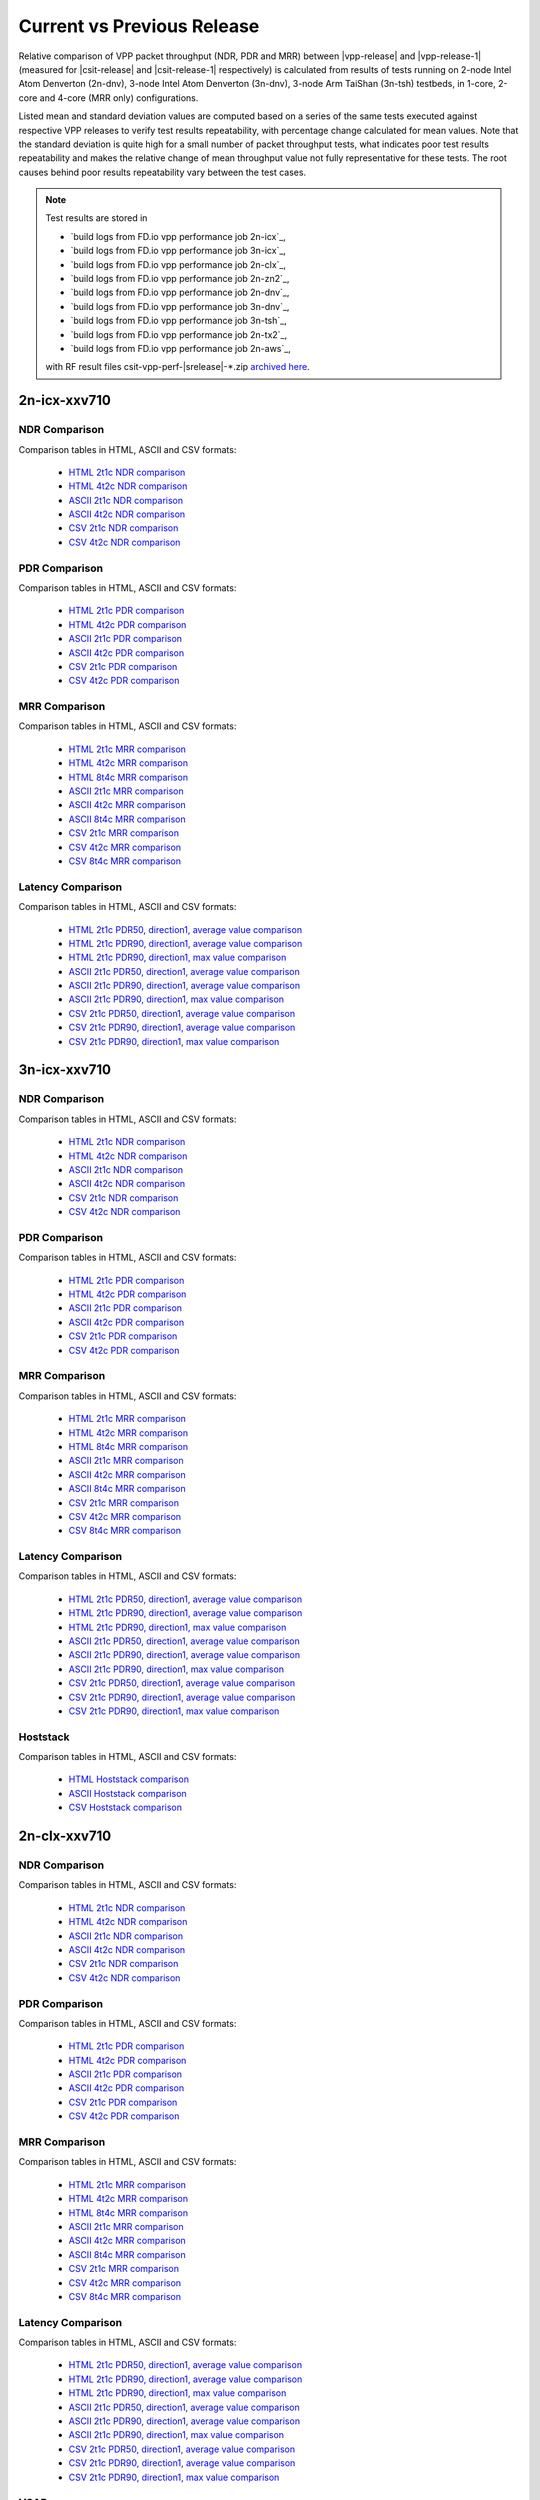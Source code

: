 
.. _vpp_compare_current_vs_previous_release:

Current vs Previous Release
---------------------------

Relative comparison of VPP packet throughput (NDR, PDR and MRR) between
|vpp-release| and |vpp-release-1| (measured for |csit-release| and
|csit-release-1| respectively) is calculated from results of tests
running on 2-node Intel Atom Denverton
(2n-dnv), 3-node Intel Atom Denverton (3n-dnv), 3-node Arm TaiShan (3n-tsh)
testbeds, in 1-core, 2-core and 4-core (MRR only) configurations.

Listed mean and standard deviation values are computed based on a series
of the same tests executed against respective VPP releases to verify
test results repeatability, with percentage change calculated for mean
values. Note that the standard deviation is quite high for a small
number of packet throughput tests, what indicates poor test results
repeatability and makes the relative change of mean throughput value not
fully representative for these tests. The root causes behind poor
results repeatability vary between the test cases.

.. note::

    Test results are stored in

    - `build logs from FD.io vpp performance job 2n-icx`_,
    - `build logs from FD.io vpp performance job 3n-icx`_,
    - `build logs from FD.io vpp performance job 2n-clx`_,
    - `build logs from FD.io vpp performance job 2n-zn2`_,
    - `build logs from FD.io vpp performance job 2n-dnv`_,
    - `build logs from FD.io vpp performance job 3n-dnv`_,
    - `build logs from FD.io vpp performance job 3n-tsh`_,
    - `build logs from FD.io vpp performance job 2n-tx2`_,
    - `build logs from FD.io vpp performance job 2n-aws`_,

    with RF result files csit-vpp-perf-|srelease|-\*.zip
    `archived here <../../_static/archive/>`_.

2n-icx-xxv710
~~~~~~~~~~~~~

NDR Comparison
``````````````

Comparison tables in HTML, ASCII and CSV formats:

  - `HTML 2t1c NDR comparison <performance-changes-2n-icx-2t1c-ndr.html>`_
  - `HTML 4t2c NDR comparison <performance-changes-2n-icx-4t2c-ndr.html>`_
  - `ASCII 2t1c NDR comparison <../../_static/vpp/performance-changes-2n-icx-2t1c-ndr.txt>`_
  - `ASCII 4t2c NDR comparison <../../_static/vpp/performance-changes-2n-icx-4t2c-ndr.txt>`_
  - `CSV 2t1c NDR comparison <../../_static/vpp/performance-changes-2n-icx-2t1c-ndr-csv.csv>`_
  - `CSV 4t2c NDR comparison <../../_static/vpp/performance-changes-2n-icx-4t2c-ndr-csv.csv>`_

PDR Comparison
``````````````

Comparison tables in HTML, ASCII and CSV formats:

  - `HTML 2t1c PDR comparison <performance-changes-2n-icx-2t1c-pdr.html>`_
  - `HTML 4t2c PDR comparison <performance-changes-2n-icx-4t2c-pdr.html>`_
  - `ASCII 2t1c PDR comparison <../../_static/vpp/performance-changes-2n-icx-2t1c-pdr.txt>`_
  - `ASCII 4t2c PDR comparison <../../_static/vpp/performance-changes-2n-icx-4t2c-pdr.txt>`_
  - `CSV 2t1c PDR comparison <../../_static/vpp/performance-changes-2n-icx-2t1c-pdr-csv.csv>`_
  - `CSV 4t2c PDR comparison <../../_static/vpp/performance-changes-2n-icx-4t2c-pdr-csv.csv>`_

MRR Comparison
``````````````

Comparison tables in HTML, ASCII and CSV formats:

  - `HTML 2t1c MRR comparison <performance-changes-2n-icx-2t1c-mrr.html>`_
  - `HTML 4t2c MRR comparison <performance-changes-2n-icx-4t2c-mrr.html>`_
  - `HTML 8t4c MRR comparison <performance-changes-2n-icx-8t4c-mrr.html>`_
  - `ASCII 2t1c MRR comparison <../../_static/vpp/performance-changes-2n-icx-2t1c-mrr.txt>`_
  - `ASCII 4t2c MRR comparison <../../_static/vpp/performance-changes-2n-icx-4t2c-mrr.txt>`_
  - `ASCII 8t4c MRR comparison <../../_static/vpp/performance-changes-2n-icx-8t4c-mrr.txt>`_
  - `CSV 2t1c MRR comparison <../../_static/vpp/performance-changes-2n-icx-2t1c-mrr-csv.csv>`_
  - `CSV 4t2c MRR comparison <../../_static/vpp/performance-changes-2n-icx-4t2c-mrr-csv.csv>`_
  - `CSV 8t4c MRR comparison <../../_static/vpp/performance-changes-2n-icx-8t4c-mrr-csv.csv>`_

Latency Comparison
``````````````````

Comparison tables in HTML, ASCII and CSV formats:

  - `HTML 2t1c PDR50, direction1, average value comparison <latency-changes-2n-icx-xxv710-2t1c-pdr50-d1-avg.html>`_
  - `HTML 2t1c PDR90, direction1, average value comparison <latency-changes-2n-icx-xxv710-2t1c-pdr90-d1-avg.html>`_
  - `HTML 2t1c PDR90, direction1, max value comparison <latency-changes-2n-icx-xxv710-2t1c-pdr90-d1-max.html>`_
  - `ASCII 2t1c PDR50, direction1, average value comparison <../../_static/vpp/latency-changes-2n-icx-xxv710-2t1c-pdr50-d1-avg.txt>`_
  - `ASCII 2t1c PDR90, direction1, average value comparison <../../_static/vpp/latency-changes-2n-icx-xxv710-2t1c-pdr90-d1-avg.txt>`_
  - `ASCII 2t1c PDR90, direction1, max value comparison <../../_static/vpp/latency-changes-2n-icx-xxv710-2t1c-pdr90-d1-max.txt>`_
  - `CSV 2t1c PDR50, direction1, average value comparison <../../_static/vpp/latency-changes-2n-icx-xxv710-2t1c-pdr50-d1-avg-csv.csv>`_
  - `CSV 2t1c PDR90, direction1, average value comparison <../../_static/vpp/latency-changes-2n-icx-xxv710-2t1c-pdr90-d1-avg-csv.csv>`_
  - `CSV 2t1c PDR90, direction1, max value comparison <../../_static/vpp/latency-changes-2n-icx-xxv710-2t1c-pdr90-d1-max-csv.csv>`_

3n-icx-xxv710
~~~~~~~~~~~~~

NDR Comparison
``````````````

Comparison tables in HTML, ASCII and CSV formats:

  - `HTML 2t1c NDR comparison <performance-changes-3n-icx-2t1c-ndr.html>`_
  - `HTML 4t2c NDR comparison <performance-changes-3n-icx-4t2c-ndr.html>`_
  - `ASCII 2t1c NDR comparison <../../_static/vpp/performance-changes-3n-icx-2t1c-ndr.txt>`_
  - `ASCII 4t2c NDR comparison <../../_static/vpp/performance-changes-3n-icx-4t2c-ndr.txt>`_
  - `CSV 2t1c NDR comparison <../../_static/vpp/performance-changes-3n-icx-2t1c-ndr-csv.csv>`_
  - `CSV 4t2c NDR comparison <../../_static/vpp/performance-changes-3n-icx-4t2c-ndr-csv.csv>`_

PDR Comparison
``````````````

Comparison tables in HTML, ASCII and CSV formats:

  - `HTML 2t1c PDR comparison <performance-changes-3n-icx-2t1c-pdr.html>`_
  - `HTML 4t2c PDR comparison <performance-changes-3n-icx-4t2c-pdr.html>`_
  - `ASCII 2t1c PDR comparison <../../_static/vpp/performance-changes-3n-icx-2t1c-pdr.txt>`_
  - `ASCII 4t2c PDR comparison <../../_static/vpp/performance-changes-3n-icx-4t2c-pdr.txt>`_
  - `CSV 2t1c PDR comparison <../../_static/vpp/performance-changes-3n-icx-2t1c-pdr-csv.csv>`_
  - `CSV 4t2c PDR comparison <../../_static/vpp/performance-changes-3n-icx-4t2c-pdr-csv.csv>`_

MRR Comparison
``````````````

Comparison tables in HTML, ASCII and CSV formats:

  - `HTML 2t1c MRR comparison <performance-changes-3n-icx-2t1c-mrr.html>`_
  - `HTML 4t2c MRR comparison <performance-changes-3n-icx-4t2c-mrr.html>`_
  - `HTML 8t4c MRR comparison <performance-changes-3n-icx-8t4c-mrr.html>`_
  - `ASCII 2t1c MRR comparison <../../_static/vpp/performance-changes-3n-icx-2t1c-mrr.txt>`_
  - `ASCII 4t2c MRR comparison <../../_static/vpp/performance-changes-3n-icx-4t2c-mrr.txt>`_
  - `ASCII 8t4c MRR comparison <../../_static/vpp/performance-changes-3n-icx-8t4c-mrr.txt>`_
  - `CSV 2t1c MRR comparison <../../_static/vpp/performance-changes-3n-icx-2t1c-mrr-csv.csv>`_
  - `CSV 4t2c MRR comparison <../../_static/vpp/performance-changes-3n-icx-4t2c-mrr-csv.csv>`_
  - `CSV 8t4c MRR comparison <../../_static/vpp/performance-changes-3n-icx-8t4c-mrr-csv.csv>`_

Latency Comparison
``````````````````

Comparison tables in HTML, ASCII and CSV formats:

  - `HTML 2t1c PDR50, direction1, average value comparison <latency-changes-3n-icx-xxv710-2t1c-pdr50-d1-avg.html>`_
  - `HTML 2t1c PDR90, direction1, average value comparison <latency-changes-3n-icx-xxv710-2t1c-pdr90-d1-avg.html>`_
  - `HTML 2t1c PDR90, direction1, max value comparison <latency-changes-3n-icx-xxv710-2t1c-pdr90-d1-max.html>`_
  - `ASCII 2t1c PDR50, direction1, average value comparison <../../_static/vpp/latency-changes-3n-icx-xxv710-2t1c-pdr50-d1-avg.txt>`_
  - `ASCII 2t1c PDR90, direction1, average value comparison <../../_static/vpp/latency-changes-3n-icx-xxv710-2t1c-pdr90-d1-avg.txt>`_
  - `ASCII 2t1c PDR90, direction1, max value comparison <../../_static/vpp/latency-changes-3n-icx-xxv710-2t1c-pdr90-d1-max.txt>`_
  - `CSV 2t1c PDR50, direction1, average value comparison <../../_static/vpp/latency-changes-3n-icx-xxv710-2t1c-pdr50-d1-avg-csv.csv>`_
  - `CSV 2t1c PDR90, direction1, average value comparison <../../_static/vpp/latency-changes-3n-icx-xxv710-2t1c-pdr90-d1-avg-csv.csv>`_
  - `CSV 2t1c PDR90, direction1, max value comparison <../../_static/vpp/latency-changes-3n-icx-xxv710-2t1c-pdr90-d1-max-csv.csv>`_

Hoststack
`````````

Comparison tables in HTML, ASCII and CSV formats:

  - `HTML Hoststack comparison <performance-changes-3n-skx-hoststack.html>`_
  - `ASCII Hoststack comparison <../../_static/vpp/performance-changes-3n-skx-hoststack.txt>`_
  - `CSV Hoststack comparison <../../_static/vpp/performance-changes-3n-skx-hoststack-csv.csv>`_

2n-clx-xxv710
~~~~~~~~~~~~~

NDR Comparison
``````````````

Comparison tables in HTML, ASCII and CSV formats:

  - `HTML 2t1c NDR comparison <performance-changes-2n-clx-xxv710-2t1c-ndr.html>`_
  - `HTML 4t2c NDR comparison <performance-changes-2n-clx-xxv710-4t2c-ndr.html>`_
  - `ASCII 2t1c NDR comparison <../../_static/vpp/performance-changes-2n-clx-xxv710-2t1c-ndr.txt>`_
  - `ASCII 4t2c NDR comparison <../../_static/vpp/performance-changes-2n-clx-xxv710-4t2c-ndr.txt>`_
  - `CSV 2t1c NDR comparison <../../_static/vpp/performance-changes-2n-clx-xxv710-2t1c-ndr-csv.csv>`_
  - `CSV 4t2c NDR comparison <../../_static/vpp/performance-changes-2n-clx-xxv710-4t2c-ndr-csv.csv>`_

PDR Comparison
``````````````

Comparison tables in HTML, ASCII and CSV formats:

  - `HTML 2t1c PDR comparison <performance-changes-2n-clx-xxv710-2t1c-pdr.html>`_
  - `HTML 4t2c PDR comparison <performance-changes-2n-clx-xxv710-4t2c-pdr.html>`_
  - `ASCII 2t1c PDR comparison <../../_static/vpp/performance-changes-2n-clx-xxv710-2t1c-pdr.txt>`_
  - `ASCII 4t2c PDR comparison <../../_static/vpp/performance-changes-2n-clx-xxv710-4t2c-pdr.txt>`_
  - `CSV 2t1c PDR comparison <../../_static/vpp/performance-changes-2n-clx-xxv710-2t1c-pdr-csv.csv>`_
  - `CSV 4t2c PDR comparison <../../_static/vpp/performance-changes-2n-clx-xxv710-4t2c-pdr-csv.csv>`_

MRR Comparison
``````````````

Comparison tables in HTML, ASCII and CSV formats:

  - `HTML 2t1c MRR comparison <performance-changes-2n-clx-xxv710-2t1c-mrr.html>`_
  - `HTML 4t2c MRR comparison <performance-changes-2n-clx-xxv710-4t2c-mrr.html>`_
  - `HTML 8t4c MRR comparison <performance-changes-2n-clx-xxv710-8t4c-mrr.html>`_
  - `ASCII 2t1c MRR comparison <../../_static/vpp/performance-changes-2n-clx-xxv710-2t1c-mrr.txt>`_
  - `ASCII 4t2c MRR comparison <../../_static/vpp/performance-changes-2n-clx-xxv710-4t2c-mrr.txt>`_
  - `ASCII 8t4c MRR comparison <../../_static/vpp/performance-changes-2n-clx-xxv710-8t4c-mrr.txt>`_
  - `CSV 2t1c MRR comparison <../../_static/vpp/performance-changes-2n-clx-xxv710-2t1c-mrr-csv.csv>`_
  - `CSV 4t2c MRR comparison <../../_static/vpp/performance-changes-2n-clx-xxv710-4t2c-mrr-csv.csv>`_
  - `CSV 8t4c MRR comparison <../../_static/vpp/performance-changes-2n-clx-xxv710-8t4c-mrr-csv.csv>`_

Latency Comparison
``````````````````

Comparison tables in HTML, ASCII and CSV formats:

  - `HTML 2t1c PDR50, direction1, average value comparison <latency-changes-2n-clx-xxv710-2t1c-pdr50-d1-avg.html>`_
  - `HTML 2t1c PDR90, direction1, average value comparison <latency-changes-2n-clx-xxv710-2t1c-pdr90-d1-avg.html>`_
  - `HTML 2t1c PDR90, direction1, max value comparison <latency-changes-2n-clx-xxv710-2t1c-pdr90-d1-max.html>`_
  - `ASCII 2t1c PDR50, direction1, average value comparison <../../_static/vpp/latency-changes-2n-clx-xxv710-2t1c-pdr50-d1-avg.txt>`_
  - `ASCII 2t1c PDR90, direction1, average value comparison <../../_static/vpp/latency-changes-2n-clx-xxv710-2t1c-pdr90-d1-avg.txt>`_
  - `ASCII 2t1c PDR90, direction1, max value comparison <../../_static/vpp/latency-changes-2n-clx-xxv710-2t1c-pdr90-d1-max.txt>`_
  - `CSV 2t1c PDR50, direction1, average value comparison <../../_static/vpp/latency-changes-2n-clx-xxv710-2t1c-pdr50-d1-avg-csv.csv>`_
  - `CSV 2t1c PDR90, direction1, average value comparison <../../_static/vpp/latency-changes-2n-clx-xxv710-2t1c-pdr90-d1-avg-csv.csv>`_
  - `CSV 2t1c PDR90, direction1, max value comparison <../../_static/vpp/latency-changes-2n-clx-xxv710-2t1c-pdr90-d1-max-csv.csv>`_

VSAP
````

Comparison tables in HTML, ASCII and CSV formats:

  - `HTML VSAP comparison <performance-changes-2n-clx-vsap.html>`_
  - `ASCII VSAP comparison <../../_static/vpp/performance-changes-2n-clx-vsap.txt>`_
  - `CSV VSAP comparison <../../_static/vpp/performance-changes-2n-clx-vsap-csv.csv>`_

2n-clx-cx556a
~~~~~~~~~~~~~

NDR Comparison
``````````````

Comparison tables in HTML, ASCII and CSV formats:

  - `HTML 2t1c NDR comparison <performance-changes-2n-clx-cx556a-2t1c-ndr.html>`_
  - `HTML 4t2c NDR comparison <performance-changes-2n-clx-cx556a-4t2c-ndr.html>`_
  - `ASCII 2t1c NDR comparison <../../_static/vpp/performance-changes-2n-clx-cx556a-2t1c-ndr.txt>`_
  - `ASCII 4t2c NDR comparison <../../_static/vpp/performance-changes-2n-clx-cx556a-4t2c-ndr.txt>`_
  - `CSV 2t1c NDR comparison <../../_static/vpp/performance-changes-2n-clx-cx556a-2t1c-ndr-csv.csv>`_
  - `CSV 4t2c NDR comparison <../../_static/vpp/performance-changes-2n-clx-cx556a-4t2c-ndr-csv.csv>`_

PDR Comparison
``````````````

Comparison tables in HTML, ASCII and CSV formats:

  - `HTML 2t1c PDR comparison <performance-changes-2n-clx-cx556a-2t1c-pdr.html>`_
  - `HTML 4t2c PDR comparison <performance-changes-2n-clx-cx556a-4t2c-pdr.html>`_
  - `ASCII 2t1c PDR comparison <../../_static/vpp/performance-changes-2n-clx-cx556a-2t1c-pdr.txt>`_
  - `ASCII 4t2c PDR comparison <../../_static/vpp/performance-changes-2n-clx-cx556a-4t2c-pdr.txt>`_
  - `CSV 2t1c PDR comparison <../../_static/vpp/performance-changes-2n-clx-cx556a-2t1c-pdr-csv.csv>`_
  - `CSV 4t2c PDR comparison <../../_static/vpp/performance-changes-2n-clx-cx556a-4t2c-pdr-csv.csv>`_

MRR Comparison
``````````````

Comparison tables in HTML, ASCII and CSV formats:

  - `HTML 2t1c MRR comparison <performance-changes-2n-clx-cx556a-2t1c-mrr.html>`_
  - `HTML 4t2c MRR comparison <performance-changes-2n-clx-cx556a-4t2c-mrr.html>`_
  - `HTML 8t4c MRR comparison <performance-changes-2n-clx-cx556a-8t4c-mrr.html>`_
  - `ASCII 2t1c MRR comparison <../../_static/vpp/performance-changes-2n-clx-cx556a-2t1c-mrr.txt>`_
  - `ASCII 4t2c MRR comparison <../../_static/vpp/performance-changes-2n-clx-cx556a-4t2c-mrr.txt>`_
  - `ASCII 8t4c MRR comparison <../../_static/vpp/performance-changes-2n-clx-cx556a-8t4c-mrr.txt>`_
  - `CSV 2t1c MRR comparison <../../_static/vpp/performance-changes-2n-clx-cx556a-2t1c-mrr-csv.csv>`_
  - `CSV 4t2c MRR comparison <../../_static/vpp/performance-changes-2n-clx-cx556a-4t2c-mrr-csv.csv>`_
  - `CSV 8t4c MRR comparison <../../_static/vpp/performance-changes-2n-clx-cx556a-8t4c-mrr-csv.csv>`_

Latency Comparison
``````````````````

Comparison tables in HTML, ASCII and CSV formats:

  - `HTML 2t1c PDR50, direction1, average value comparison <latency-changes-2n-clx-cx556a-2t1c-pdr50-d1-avg.html>`_
  - `HTML 2t1c PDR90, direction1, average value comparison <latency-changes-2n-clx-cx556a-2t1c-pdr90-d1-avg.html>`_
  - `HTML 2t1c PDR90, direction1, max value comparison <latency-changes-2n-clx-cx556a-2t1c-pdr90-d1-max.html>`_
  - `ASCII 2t1c PDR50, direction1, average value comparison <../../_static/vpp/latency-changes-2n-clx-cx556a-2t1c-pdr50-d1-avg.txt>`_
  - `ASCII 2t1c PDR90, direction1, average value comparison <../../_static/vpp/latency-changes-2n-clx-cx556a-2t1c-pdr90-d1-avg.txt>`_
  - `ASCII 2t1c PDR90, direction1, max value comparison <../../_static/vpp/latency-changes-2n-clx-cx556a-2t1c-pdr90-d1-max.txt>`_
  - `CSV 2t1c PDR50, direction1, average value comparison <../../_static/vpp/latency-changes-2n-clx-cx556a-2t1c-pdr50-d1-avg-csv.csv>`_
  - `CSV 2t1c PDR90, direction1, average value comparison <../../_static/vpp/latency-changes-2n-clx-cx556a-2t1c-pdr90-d1-avg-csv.csv>`_
  - `CSV 2t1c PDR90, direction1, max value comparison <../../_static/vpp/latency-changes-2n-clx-cx556a-2t1c-pdr90-d1-max-csv.csv>`_

2n-zn2-xxv710
~~~~~~~~~~~~~

NDR Comparison
``````````````

Comparison tables in HTML, ASCII and CSV formats:

  - `HTML 2t1c NDR comparison <performance-changes-2n-zn2-xxv710-2t1c-ndr.html>`_
  - `HTML 4t2c NDR comparison <performance-changes-2n-zn2-xxv710-4t2c-ndr.html>`_
  - `ASCII 2t1c NDR comparison <../../_static/vpp/performance-changes-2n-zn2-xxv710-2t1c-ndr.txt>`_
  - `ASCII 4t2c NDR comparison <../../_static/vpp/performance-changes-2n-zn2-xxv710-4t2c-ndr.txt>`_
  - `CSV 2t1c NDR comparison <../../_static/vpp/performance-changes-2n-zn2-xxv710-2t1c-ndr-csv.csv>`_
  - `CSV 4t2c NDR comparison <../../_static/vpp/performance-changes-2n-zn2-xxv710-4t2c-ndr-csv.csv>`_

PDR Comparison
``````````````

Comparison tables in HTML, ASCII and CSV formats:

  - `HTML 2t1c PDR comparison <performance-changes-2n-zn2-xxv710-2t1c-pdr.html>`_
  - `HTML 4t2c PDR comparison <performance-changes-2n-zn2-xxv710-4t2c-pdr.html>`_
  - `ASCII 2t1c PDR comparison <../../_static/vpp/performance-changes-2n-zn2-xxv710-2t1c-pdr.txt>`_
  - `ASCII 4t2c PDR comparison <../../_static/vpp/performance-changes-2n-zn2-xxv710-4t2c-pdr.txt>`_
  - `CSV 2t1c PDR comparison <../../_static/vpp/performance-changes-2n-zn2-xxv710-2t1c-pdr-csv.csv>`_
  - `CSV 4t2c PDR comparison <../../_static/vpp/performance-changes-2n-zn2-xxv710-4t2c-pdr-csv.csv>`_

MRR Comparison
``````````````

Comparison tables in HTML, ASCII and CSV formats:

  - `HTML 2t1c MRR comparison <performance-changes-2n-zn2-xxv710-2t1c-mrr.html>`_
  - `HTML 4t2c MRR comparison <performance-changes-2n-zn2-xxv710-4t2c-mrr.html>`_
  - `HTML 8t4c MRR comparison <performance-changes-2n-zn2-xxv710-8t4c-mrr.html>`_
  - `ASCII 2t1c MRR comparison <../../_static/vpp/performance-changes-2n-zn2-xxv710-2t1c-mrr.txt>`_
  - `ASCII 4t2c MRR comparison <../../_static/vpp/performance-changes-2n-zn2-xxv710-4t2c-mrr.txt>`_
  - `ASCII 8t4c MRR comparison <../../_static/vpp/performance-changes-2n-zn2-xxv710-8t4c-mrr.txt>`_
  - `CSV 2t1c MRR comparison <../../_static/vpp/performance-changes-2n-zn2-xxv710-2t1c-mrr-csv.csv>`_
  - `CSV 4t2c MRR comparison <../../_static/vpp/performance-changes-2n-zn2-xxv710-4t2c-mrr-csv.csv>`_
  - `CSV 8t4c MRR comparison <../../_static/vpp/performance-changes-2n-zn2-xxv710-8t4c-mrr-csv.csv>`_

Latency Comparison
``````````````````

Comparison tables in HTML, ASCII and CSV formats:

  - `HTML 2t1c PDR50, direction1, average value comparison <latency-changes-2n-zn2-xxv710-2t1c-pdr50-d1-avg.html>`_
  - `HTML 2t1c PDR90, direction1, average value comparison <latency-changes-2n-zn2-xxv710-2t1c-pdr90-d1-avg.html>`_
  - `HTML 2t1c PDR90, direction1, max value comparison <latency-changes-2n-zn2-xxv710-2t1c-pdr90-d1-max.html>`_
  - `ASCII 2t1c PDR50, direction1, average value comparison <../../_static/vpp/latency-changes-2n-zn2-xxv710-2t1c-pdr50-d1-avg.txt>`_
  - `ASCII 2t1c PDR90, direction1, average value comparison <../../_static/vpp/latency-changes-2n-zn2-xxv710-2t1c-pdr90-d1-avg.txt>`_
  - `ASCII 2t1c PDR90, direction1, max value comparison <../../_static/vpp/latency-changes-2n-zn2-xxv710-2t1c-pdr90-d1-max.txt>`_
  - `CSV 2t1c PDR50, direction1, average value comparison <../../_static/vpp/latency-changes-2n-zn2-xxv710-2t1c-pdr50-d1-avg-csv.csv>`_
  - `CSV 2t1c PDR90, direction1, average value comparison <../../_static/vpp/latency-changes-2n-zn2-xxv710-2t1c-pdr90-d1-avg-csv.csv>`_
  - `CSV 2t1c PDR90, direction1, max value comparison <../../_static/vpp/latency-changes-2n-zn2-xxv710-2t1c-pdr90-d1-max-csv.csv>`_

2n-dnv-x553
~~~~~~~~~~~

NDR Comparison
``````````````

Comparison tables in HTML, ASCII and CSV formats:

  - `HTML 1t1c NDR comparison <performance-changes-2n-dnv-1t1c-ndr.html>`_
  - `HTML 2t2c NDR comparison <performance-changes-2n-dnv-2t2c-ndr.html>`_
  - `ASCII 1t1c NDR comparison <../../_static/vpp/performance-changes-2n-dnv-1t1c-ndr.txt>`_
  - `ASCII 2t2c NDR comparison <../../_static/vpp/performance-changes-2n-dnv-2t2c-ndr.txt>`_
  - `CSV 1t1c NDR comparison <../../_static/vpp/performance-changes-2n-dnv-1t1c-ndr-csv.csv>`_
  - `CSV 2t2c NDR comparison <../../_static/vpp/performance-changes-2n-dnv-2t2c-ndr-csv.csv>`_

PDR Comparison
``````````````

Comparison tables in HTML, ASCII and CSV formats:

  - `HTML 1t1c PDR comparison <performance-changes-2n-dnv-1t1c-pdr.html>`_
  - `HTML 2t2c PDR comparison <performance-changes-2n-dnv-2t2c-pdr.html>`_
  - `ASCII 1t1c PDR comparison <../../_static/vpp/performance-changes-2n-dnv-1t1c-pdr.txt>`_
  - `ASCII 2t2c PDR comparison <../../_static/vpp/performance-changes-2n-dnv-2t2c-pdr.txt>`_
  - `CSV 1t1c PDR comparison <../../_static/vpp/performance-changes-2n-dnv-1t1c-pdr-csv.csv>`_
  - `CSV 2t2c PDR comparison <../../_static/vpp/performance-changes-2n-dnv-2t2c-pdr-csv.csv>`_

MRR Comparison
``````````````

Comparison tables in HTML, ASCII and CSV formats:

  - `HTML 1t1c MRR comparison <performance-changes-2n-dnv-1t1c-mrr.html>`_
  - `HTML 2t2c MRR comparison <performance-changes-2n-dnv-2t2c-mrr.html>`_
  - `HTML 4t4c MRR comparison <performance-changes-2n-dnv-4t4c-mrr.html>`_
  - `ASCII 1t1c MRR comparison <../../_static/vpp/performance-changes-2n-dnv-1t1c-mrr.txt>`_
  - `ASCII 2t2c MRR comparison <../../_static/vpp/performance-changes-2n-dnv-2t2c-mrr.txt>`_
  - `ASCII 4t4c MRR comparison <../../_static/vpp/performance-changes-2n-dnv-4t4c-mrr.txt>`_
  - `CSV 1t1c MRR comparison <../../_static/vpp/performance-changes-2n-dnv-1t1c-mrr-csv.csv>`_
  - `CSV 2t2c MRR comparison <../../_static/vpp/performance-changes-2n-dnv-2t2c-mrr-csv.csv>`_
  - `CSV 4t4c MRR comparison <../../_static/vpp/performance-changes-2n-dnv-4t4c-mrr-csv.csv>`_

3n-dnv-x553
~~~~~~~~~~~

NDR Comparison
``````````````

Comparison tables in HTML, ASCII and CSV formats:

  - `HTML 1t1c NDR comparison <performance-changes-3n-dnv-1t1c-ndr.html>`_
  - `HTML 2t2c NDR comparison <performance-changes-3n-dnv-2t2c-ndr.html>`_
  - `ASCII 1t1c NDR comparison <../../_static/vpp/performance-changes-3n-dnv-1t1c-ndr.txt>`_
  - `ASCII 2t2c NDR comparison <../../_static/vpp/performance-changes-3n-dnv-2t2c-ndr.txt>`_
  - `CSV 1t1c NDR comparison <../../_static/vpp/performance-changes-3n-dnv-1t1c-ndr-csv.csv>`_
  - `CSV 2t2c NDR comparison <../../_static/vpp/performance-changes-3n-dnv-2t2c-ndr-csv.csv>`_

PDR Comparison
``````````````

Comparison tables in HTML, ASCII and CSV formats:

  - `HTML 1t1c PDR comparison <performance-changes-3n-dnv-1t1c-pdr.html>`_
  - `HTML 2t2c PDR comparison <performance-changes-3n-dnv-2t2c-pdr.html>`_
  - `ASCII 1t1c PDR comparison <../../_static/vpp/performance-changes-3n-dnv-1t1c-pdr.txt>`_
  - `ASCII 2t2c PDR comparison <../../_static/vpp/performance-changes-3n-dnv-2t2c-pdr.txt>`_
  - `CSV 1t1c PDR comparison <../../_static/vpp/performance-changes-3n-dnv-1t1c-pdr-csv.csv>`_
  - `CSV 2t2c PDR comparison <../../_static/vpp/performance-changes-3n-dnv-2t2c-pdr-csv.csv>`_

MRR Comparison
``````````````

Comparison tables in HTML, ASCII and CSV formats:

  - `HTML 1t1c MRR comparison <performance-changes-3n-dnv-1t1c-mrr.html>`_
  - `HTML 2t2c MRR comparison <performance-changes-3n-dnv-2t2c-mrr.html>`_
  - `HTML 4t4c MRR comparison <performance-changes-3n-dnv-4t4c-mrr.html>`_
  - `ASCII 1t1c MRR comparison <../../_static/vpp/performance-changes-3n-dnv-1t1c-mrr.txt>`_
  - `ASCII 2t2c MRR comparison <../../_static/vpp/performance-changes-3n-dnv-2t2c-mrr.txt>`_
  - `ASCII 4t4c MRR comparison <../../_static/vpp/performance-changes-3n-dnv-4t4c-mrr.txt>`_
  - `CSV 1t1c MRR comparison <../../_static/vpp/performance-changes-3n-dnv-1t1c-mrr-csv.csv>`_
  - `CSV 2t2c MRR comparison <../../_static/vpp/performance-changes-3n-dnv-2t2c-mrr-csv.csv>`_
  - `CSV 4t4c MRR comparison <../../_static/vpp/performance-changes-3n-dnv-4t4c-mrr-csv.csv>`_

3n-tsh-x520
~~~~~~~~~~~

NDR Comparison
``````````````

Comparison tables in HTML, ASCII and CSV formats:

  - `HTML 1t1c NDR comparison <performance-changes-3n-tsh-1t1c-ndr.html>`_
  - `HTML 2t2c NDR comparison <performance-changes-3n-tsh-2t2c-ndr.html>`_
  - `ASCII 1t1c NDR comparison <../../_static/vpp/performance-changes-3n-tsh-1t1c-ndr.txt>`_
  - `ASCII 2t2c NDR comparison <../../_static/vpp/performance-changes-3n-tsh-2t2c-ndr.txt>`_
  - `CSV 1t1c NDR comparison <../../_static/vpp/performance-changes-3n-tsh-1t1c-ndr-csv.csv>`_
  - `CSV 2t2c NDR comparison <../../_static/vpp/performance-changes-3n-tsh-2t2c-ndr-csv.csv>`_

PDR Comparison
``````````````

Comparison tables in HTML, ASCII and CSV formats:

  - `HTML 1t1c PDR comparison <performance-changes-3n-tsh-1t1c-pdr.html>`_
  - `HTML 2t2c PDR comparison <performance-changes-3n-tsh-2t2c-pdr.html>`_
  - `ASCII 1t1c PDR comparison <../../_static/vpp/performance-changes-3n-tsh-1t1c-pdr.txt>`_
  - `ASCII 2t2c PDR comparison <../../_static/vpp/performance-changes-3n-tsh-2t2c-pdr.txt>`_
  - `CSV 1t1c PDR comparison <../../_static/vpp/performance-changes-3n-tsh-1t1c-pdr-csv.csv>`_
  - `CSV 2t2c PDR comparison <../../_static/vpp/performance-changes-3n-tsh-2t2c-pdr-csv.csv>`_

MRR Comparison
``````````````

Comparison tables in HTML, ASCII and CSV formats:

  - `HTML 1t1c MRR comparison <performance-changes-3n-tsh-1t1c-mrr.html>`_
  - `HTML 2t2c MRR comparison <performance-changes-3n-tsh-2t2c-mrr.html>`_
  - `HTML 4t4c MRR comparison <performance-changes-3n-tsh-4t4c-mrr.html>`_
  - `ASCII 1t1c MRR comparison <../../_static/vpp/performance-changes-3n-tsh-1t1c-mrr.txt>`_
  - `ASCII 2t2c MRR comparison <../../_static/vpp/performance-changes-3n-tsh-2t2c-mrr.txt>`_
  - `ASCII 4t4c MRR comparison <../../_static/vpp/performance-changes-3n-tsh-4t4c-mrr.txt>`_
  - `CSV 1t1c MRR comparison <../../_static/vpp/performance-changes-3n-tsh-1t1c-mrr-csv.csv>`_
  - `CSV 2t2c MRR comparison <../../_static/vpp/performance-changes-3n-tsh-2t2c-mrr-csv.csv>`_
  - `CSV 4t4c MRR comparison <../../_static/vpp/performance-changes-3n-tsh-4t4c-mrr-csv.csv>`_

Latency Comparison
``````````````````

Comparison tables in HTML, ASCII and CSV formats:

  - `HTML 1t1c PDR50, direction1, average value comparison <latency-changes-3n-tsh-x520-1t1c-pdr50-d1-avg.html>`_
  - `HTML 1t1c PDR90, direction1, average value comparison <latency-changes-3n-tsh-x520-1t1c-pdr90-d1-avg.html>`_
  - `HTML 1t1c PDR90, direction1, max value comparison <latency-changes-3n-tsh-x520-1t1c-pdr90-d1-max.html>`_
  - `ASCII 1t1c PDR50, direction1, average value comparison <../../_static/vpp/latency-changes-3n-tsh-x520-1t1c-pdr50-d1-avg.txt>`_
  - `ASCII 1t1c PDR90, direction1, average value comparison <../../_static/vpp/latency-changes-3n-tsh-x520-1t1c-pdr90-d1-avg.txt>`_
  - `ASCII 1t1c PDR90, direction1, max value comparison <../../_static/vpp/latency-changes-3n-tsh-x520-1t1c-pdr90-d1-max.txt>`_
  - `CSV 1t1c PDR50, direction1, average value comparison <../../_static/vpp/latency-changes-3n-tsh-x520-1t1c-pdr50-d1-avg-csv.csv>`_
  - `CSV 1t1c PDR90, direction1, average value comparison <../../_static/vpp/latency-changes-3n-tsh-x520-1t1c-pdr90-d1-avg-csv.csv>`_
  - `CSV 1t1c PDR90, direction1, max value comparison <../../_static/vpp/latency-changes-3n-tsh-x520-1t1c-pdr90-d1-max-csv.csv>`_

2n-tx2-xl710
~~~~~~~~~~~~

NDR Comparison
``````````````

Comparison tables in HTML, ASCII and CSV formats:

  - `HTML 1t1c NDR comparison <performance-changes-2n-tx2-1t1c-ndr.html>`_
  - `HTML 2t2c NDR comparison <performance-changes-2n-tx2-2t2c-ndr.html>`_
  - `ASCII 1t1c NDR comparison <../../_static/vpp/performance-changes-2n-tx2-1t1c-ndr.txt>`_
  - `ASCII 2t2c NDR comparison <../../_static/vpp/performance-changes-2n-tx2-2t2c-ndr.txt>`_
  - `CSV 1t1c NDR comparison <../../_static/vpp/performance-changes-2n-tx2-1t1c-ndr-csv.csv>`_
  - `CSV 2t2c NDR comparison <../../_static/vpp/performance-changes-2n-tx2-2t2c-ndr-csv.csv>`_

PDR Comparison
``````````````

Comparison tables in HTML, ASCII and CSV formats:

  - `HTML 1t1c PDR comparison <performance-changes-2n-tx2-1t1c-pdr.html>`_
  - `HTML 2t2c PDR comparison <performance-changes-2n-tx2-2t2c-pdr.html>`_
  - `ASCII 1t1c PDR comparison <../../_static/vpp/performance-changes-2n-tx2-1t1c-pdr.txt>`_
  - `ASCII 2t2c PDR comparison <../../_static/vpp/performance-changes-2n-tx2-2t2c-pdr.txt>`_
  - `CSV 1t1c PDR comparison <../../_static/vpp/performance-changes-2n-tx2-1t1c-pdr-csv.csv>`_
  - `CSV 2t2c PDR comparison <../../_static/vpp/performance-changes-2n-tx2-2t2c-pdr-csv.csv>`_

MRR Comparison
``````````````

Comparison tables in HTML, ASCII and CSV formats:

  - `HTML 1t1c MRR comparison <performance-changes-2n-tx2-1t1c-mrr.html>`_
  - `HTML 2t2c MRR comparison <performance-changes-2n-tx2-2t2c-mrr.html>`_
  - `HTML 4t4c MRR comparison <performance-changes-2n-tx2-4t4c-mrr.html>`_
  - `ASCII 1t1c MRR comparison <../../_static/vpp/performance-changes-2n-tx2-1t1c-mrr.txt>`_
  - `ASCII 2t2c MRR comparison <../../_static/vpp/performance-changes-2n-tx2-2t2c-mrr.txt>`_
  - `ASCII 4t4c MRR comparison <../../_static/vpp/performance-changes-2n-tx2-4t4c-mrr.txt>`_
  - `CSV 1t1c MRR comparison <../../_static/vpp/performance-changes-2n-tx2-1t1c-mrr-csv.csv>`_
  - `CSV 2t2c MRR comparison <../../_static/vpp/performance-changes-2n-tx2-2t2c-mrr-csv.csv>`_
  - `CSV 4t4c MRR comparison <../../_static/vpp/performance-changes-2n-tx2-4t4c-mrr-csv.csv>`_

Latency Comparison
``````````````````

Comparison tables in HTML, ASCII and CSV formats:

  - `HTML 1t1c PDR50, direction1, average value comparison <latency-changes-2n-tx2-xl710-1t1c-pdr50-d1-avg.html>`_
  - `HTML 1t1c PDR90, direction1, average value comparison <latency-changes-2n-tx2-xl710-1t1c-pdr90-d1-avg.html>`_
  - `HTML 1t1c PDR90, direction1, max value comparison <latency-changes-2n-tx2-xl710-1t1c-pdr90-d1-max.html>`_
  - `ASCII 1t1c PDR50, direction1, average value comparison <../../_static/vpp/latency-changes-2n-tx2-xl710-1t1c-pdr50-d1-avg.txt>`_
  - `ASCII 1t1c PDR90, direction1, average value comparison <../../_static/vpp/latency-changes-2n-tx2-xl710-1t1c-pdr90-d1-avg.txt>`_
  - `ASCII 1t1c PDR90, direction1, max value comparison <../../_static/vpp/latency-changes-2n-tx2-xl710-1t1c-pdr90-d1-max.txt>`_
  - `CSV 1t1c PDR50, direction1, average value comparison <../../_static/vpp/latency-changes-2n-tx2-xl710-1t1c-pdr50-d1-avg-csv.csv>`_
  - `CSV 1t1c PDR90, direction1, average value comparison <../../_static/vpp/latency-changes-2n-tx2-xl710-1t1c-pdr90-d1-avg-csv.csv>`_
  - `CSV 1t1c PDR90, direction1, max value comparison <../../_static/vpp/latency-changes-2n-tx2-xl710-1t1c-pdr90-d1-max-csv.csv>`_

2n-aws-nitro50g
~~~~~~~~~~~~~~~

NDR Comparison
``````````````

Comparison tables in HTML, ASCII and CSV formats:

  - `HTML 2t1c NDR comparison <performance-changes-2n-aws-2t1c-ndr.html>`_
  - `HTML 4t2c NDR comparison <performance-changes-2n-aws-4t2c-ndr.html>`_
  - `ASCII 2t1c NDR comparison <../../_static/vpp/performance-changes-2n-aws-2t1c-ndr.txt>`_
  - `ASCII 4t2c NDR comparison <../../_static/vpp/performance-changes-2n-aws-4t2c-ndr.txt>`_
  - `CSV 2t1c NDR comparison <../../_static/vpp/performance-changes-2n-aws-2t1c-ndr-csv.csv>`_
  - `CSV 4t2c NDR comparison <../../_static/vpp/performance-changes-2n-aws-4t2c-ndr-csv.csv>`_

PDR Comparison
``````````````

Comparison tables in HTML, ASCII and CSV formats:

  - `HTML 2t1c PDR comparison <performance-changes-2n-aws-2t1c-pdr.html>`_
  - `HTML 4t2c PDR comparison <performance-changes-2n-aws-4t2c-pdr.html>`_
  - `ASCII 2t1c PDR comparison <../../_static/vpp/performance-changes-2n-aws-2t1c-pdr.txt>`_
  - `ASCII 4t2c PDR comparison <../../_static/vpp/performance-changes-2n-aws-4t2c-pdr.txt>`_
  - `CSV 2t1c PDR comparison <../../_static/vpp/performance-changes-2n-aws-2t1c-pdr-csv.csv>`_
  - `CSV 4t2c PDR comparison <../../_static/vpp/performance-changes-2n-aws-4t2c-pdr-csv.csv>`_

MRR Comparison
``````````````

Comparison tables in HTML, ASCII and CSV formats:

  - `HTML 2t1c MRR comparison <performance-changes-2n-aws-2t1c-mrr.html>`_
  - `HTML 4t2c MRR comparison <performance-changes-2n-aws-4t2c-mrr.html>`_
  - `ASCII 2t1c MRR comparison <../../_static/vpp/performance-changes-2n-aws-2t1c-mrr.txt>`_
  - `ASCII 4t2c MRR comparison <../../_static/vpp/performance-changes-2n-aws-4t2c-mrr.txt>`_
  - `CSV 2t1c MRR comparison <../../_static/vpp/performance-changes-2n-aws-2t1c-mrr-csv.csv>`_
  - `CSV 4t2c MRR comparison <../../_static/vpp/performance-changes-2n-aws-4t2c-mrr-csv.csv>`_
